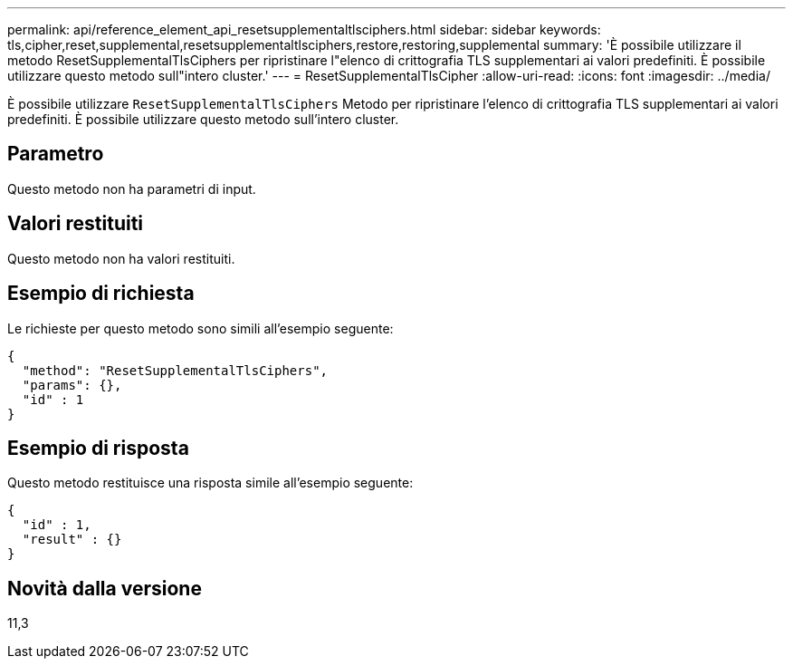 ---
permalink: api/reference_element_api_resetsupplementaltlsciphers.html 
sidebar: sidebar 
keywords: tls,cipher,reset,supplemental,resetsupplementaltlsciphers,restore,restoring,supplemental 
summary: 'È possibile utilizzare il metodo ResetSupplementalTlsCiphers per ripristinare l"elenco di crittografia TLS supplementari ai valori predefiniti. È possibile utilizzare questo metodo sull"intero cluster.' 
---
= ResetSupplementalTlsCipher
:allow-uri-read: 
:icons: font
:imagesdir: ../media/


[role="lead"]
È possibile utilizzare `ResetSupplementalTlsCiphers` Metodo per ripristinare l'elenco di crittografia TLS supplementari ai valori predefiniti. È possibile utilizzare questo metodo sull'intero cluster.



== Parametro

Questo metodo non ha parametri di input.



== Valori restituiti

Questo metodo non ha valori restituiti.



== Esempio di richiesta

Le richieste per questo metodo sono simili all'esempio seguente:

[listing]
----
{
  "method": "ResetSupplementalTlsCiphers",
  "params": {},
  "id" : 1
}
----


== Esempio di risposta

Questo metodo restituisce una risposta simile all'esempio seguente:

[listing]
----
{
  "id" : 1,
  "result" : {}
}
----


== Novità dalla versione

11,3
